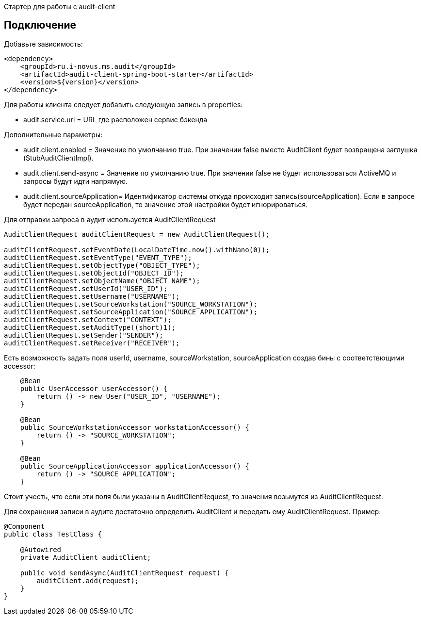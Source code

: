Стартер для работы с audit-client

== Подключение
Добавьте зависимость:
[source,xml]
----
<dependency>
    <groupId>ru.i-novus.ms.audit</groupId>
    <artifactId>audit-client-spring-boot-starter</artifactId>
    <version>${version}</version>
</dependency>
----
.Для работы клиента следует добавить следующую запись в properties: +
* audit.service.url = URL где расположен сервис бэкенда +

.Дополнительные параметры: +
* audit.client.enabled = Значение по умолчанию true. При значении false вместо AuditClient будет возвращена заглушка (StubAuditClientImpl). +
* audit.client.send-async = Значение по умолчанию true. При значении false не будет использоваться ActiveMQ и запросы будут идти напрямую. +
* audit.client.sourceApplication= Идентификатор системы откуда происходит запись(sourceApplication). Если в запросе будет передан sourceApplication, то значение этой настройки будет игнорироваться. +

Для отправки запроса в аудит используется AuditClientRequest
[source]
----
AuditClientRequest auditClientRequest = new AuditClientRequest();

auditClientRequest.setEventDate(LocalDateTime.now().withNano(0));
auditClientRequest.setEventType("EVENT_TYPE");
auditClientRequest.setObjectType("OBJECT_TYPE");
auditClientRequest.setObjectId("OBJECT_ID");
auditClientRequest.setObjectName("OBJECT_NAME");
auditClientRequest.setUserId("USER_ID");
auditClientRequest.setUsername("USERNAME");
auditClientRequest.setSourceWorkstation("SOURCE_WORKSTATION");
auditClientRequest.setSourceApplication("SOURCE_APPLICATION");
auditClientRequest.setContext("CONTEXT");
auditClientRequest.setAuditType((short)1);
auditClientRequest.setSender("SENDER");
auditClientRequest.setReceiver("RECEIVER");
----

Есть возможность задать поля userId, username, sourceWorkstation, sourceApplication создав бины с соответствющими accessor:
[source]
----
    @Bean
    public UserAccessor userAccessor() {
        return () -> new User("USER_ID", "USERNAME");
    }

    @Bean
    public SourceWorkstationAccessor workstationAccessor() {
        return () -> "SOURCE_WORKSTATION";
    }

    @Bean
    public SourceApplicationAccessor applicationAccessor() {
        return () -> "SOURCE_APPLICATION";
    }
----
Стоит учесть, что если эти поля были указаны в AuditClientRequest, то значения возьмутся из AuditClientRequest.

Для сохранения записи в аудите достаточно определить AuditClient и передать ему AuditClientRequest. Пример:
[source]
----
@Component
public class TestClass {

    @Autowired
    private AuditClient auditClient;

    public void sendAsync(AuditClientRequest request) {
        auditClient.add(request);
    }
}
----